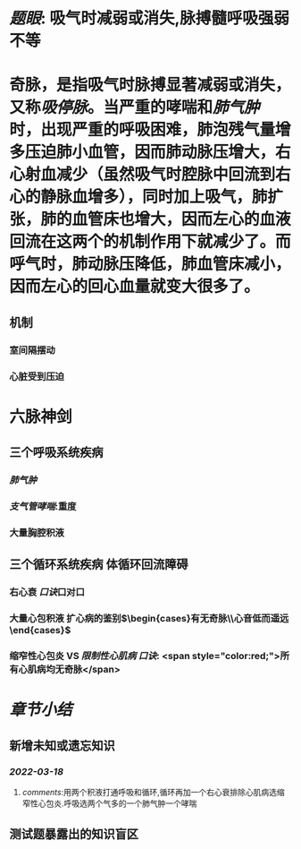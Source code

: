 #+ALIAS: 吸停脉

* [[题眼]]: 吸气时减弱或消失,脉搏髓呼吸强弱不等
* 奇脉，是指吸气时脉搏显著减弱或消失，又称[[吸停脉]]。当严重的哮喘和[[肺气肿]]时，出现严重的呼吸困难，肺泡残气量增多压迫肺小血管，因而肺动脉压增大，右心射血减少（虽然吸气时腔脉中回流到右心的静脉血增多），同时加上吸气，肺扩张，肺的血管床也增大，因而左心的血液回流在这两个的机制作用下就减少了。而呼气时，肺动脉压降低，肺血管床减小，因而左心的回心血量就变大很多了。
** 机制
*** 室间隔摆动
*** 心脏受到压迫
* 六脉神剑
** 三个呼吸系统疾病
*** [[肺气肿]]
*** [[支气管哮喘]]:重度
*** 大量胸腔积液
** 三个循环系统疾病 体循环回流障碍
*** 右心衰 [[口诀]]口对口
*** 大量心包积液 扩心病的鉴别$\begin{cases}有无奇脉\\心音低而遥远\end{cases}$
*** 缩窄性心包炎 VS [[限制性心肌病]]  [[口诀]]: <span style="color:red;">所有心肌病均无奇脉</span>
* [[章节小结]]
** 新增未知或遗忘知识
*** [[2022-03-18]]
**** [[comments]]:用两个积液打通呼吸和循环,循环再加一个右心衰排除心肌病选缩窄性心包炎.呼吸选两个气多的一个肺气肿一个哮喘
** 测试题暴露出的知识盲区